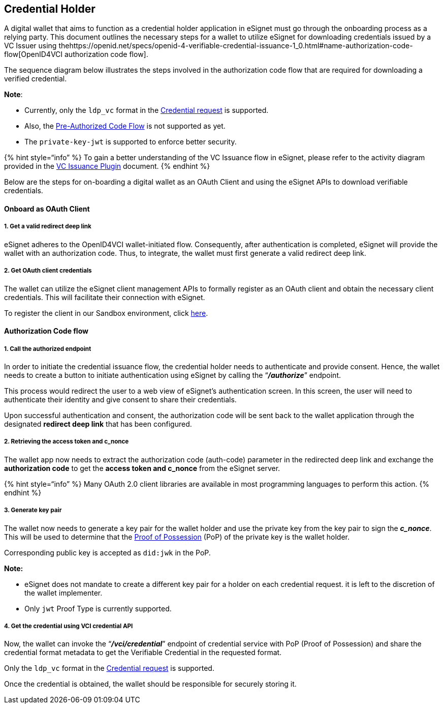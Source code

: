 == Credential Holder

A digital wallet that aims to function as a credential holder
application in eSignet must go through the onboarding process as a
relying party. This document outlines the necessary steps for a wallet
to utilize eSignet for downloading credentials issued by a VC Issuer
using
thehttps://openid.net/specs/openid-4-verifiable-credential-issuance-1_0.html#name-authorization-code-flow[OpenID4VCI
authorization code flow].

The sequence diagram below illustrates the steps involved in the
authorization code flow that are required for downloading a verified
credential.

*Note*:

* Currently, only the `ldp++_++vc` format in the
https://openid.net/specs/openid-4-verifiable-credential-issuance-1_0.html#name-credential-request-4[Credential
request] is supported.
* Also, the
https://openid.net/specs/openid-4-verifiable-credential-issuance-1_0.html#name-pre-authorized-code-flow[Pre-Authorized
Code Flow] is not supported as yet.
* The `private-key-jwt` is supported to enforce better security.

++{++% hint style="`info`" %} To gain a better understanding of the VC
Issuance flow in eSignet, please refer to the activity diagram provided
in the
https://docs.inji.io/inji-certify/overview#verifiable-credentials-issuance-through-inji-certify[VC
Issuance Plugin] document. ++{++% endhint %}

Below are the steps for on-boarding a digital wallet as an OAuth Client
and using the eSignet APIs to download verifiable credentials.

==== Onboard as OAuth Client

===== 1. Get a valid redirect deep link

eSignet adheres to the OpenID4VCI wallet-initiated flow. Consequently,
after authentication is completed, eSignet will provide the wallet with
an authorization code. Thus, to integrate, the wallet must first
generate a valid redirect deep link.

===== 2. Get OAuth client credentials

The wallet can utilize the eSignet client management APIs to formally
register as an OAuth client and obtain the necessary client credentials.
This will facilitate their connection with eSignet.

To register the client in our Sandbox environment, click
link:../../../test/try-it-out/[here].

==== *Authorization Code flow*

===== 1. Call the authorized endpoint

In order to initiate the credential issuance flow, the credential holder
needs to authenticate and provide consent. Hence, the wallet needs to
create a button to initiate authentication using eSignet by calling the
"`*_/authorize_*`" endpoint.

This process would redirect the user to a web view of eSignet’s
authentication screen. In this screen, the user will need to
authenticate their identity and give consent to share their credentials.

Upon successful authentication and consent, the authorization code will
be sent back to the wallet application through the designated *redirect
deep link* that has been configured.

===== 2. Retrieving the access token and c++_++nonce

The wallet app now needs to extract the authorization code (auth-code)
parameter in the redirected deep link and exchange the *authorization
code* to get the *access token and c++_++nonce* from the eSignet server.

++{++% hint style="`info`" %} Many OAuth 2.0 client libraries are
available in most programming languages to perform this action. ++{++%
endhint %}

===== 3. Generate key pair

The wallet now needs to generate a key pair for the wallet holder and
use the private key from the key pair to sign the *_c++_++nonce_*. This
will be used to determine that the
https://openid.net/specs/openid-4-verifiable-credential-issuance-1_0.html#name-proof-types[Proof
of Possession] (PoP) of the private key is the wallet holder.

Corresponding public key is accepted as `did:jwk` in the PoP.

*Note:*

* eSignet does not mandate to create a different key pair for a holder
on each credential request. it is left to the discretion of the wallet
implementer.
* Only `jwt` Proof Type is currently supported.

===== 4. Get the credential using VCI credential API

Now, the wallet can invoke the "`*_/vci/credential_*`" endpoint of
credential service with PoP (Proof of Possession) and share the
credential format metadata to get the Verifiable Credential in the
requested format.

Only the `ldp++_++vc` format in the
https://openid.net/specs/openid-4-verifiable-credential-issuance-1_0.html#name-credential-request-4[Credential
request] is supported.

Once the credential is obtained, the wallet should be responsible for
securely storing it.
